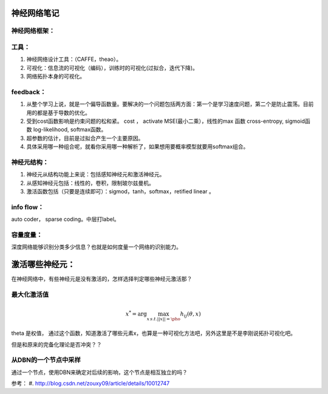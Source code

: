 神经网络笔记
************

神经网络框架：
=============

.. graphviz::
   
   digraph{
      a [label="初始层"]
      b [label="隐层1（中层特征：corner,edge and color？）"]
      c [label="隐层2（高层特征：shape？）"]
      d [label="决策层"]
      a->b  [label="卷积层"]
      c->b  [label="auto-coder"]
      b->d  [label="跨层网络实现多尺度特征"] 
      b->c  [label="使用sparse coding层层抽象"]
      c->d  [label="全局特征决策"]
   }

工具：
=====

#. 神经网络设计工具：（CAFFE，theao）。
#. 可视化：信息流的可视化（编码），训练时的可视化(过拟合，迭代下降)。
#. 网络拓扑本身的可视化。

feedback：
=========

#. 从整个学习上说，就是一个偏导函数量。要解决的一个问题包括两方面：第一个是学习速度问题，第二个是防止震荡。目前用的都是基于导数的优化。
#. 受到cost函数影响是约束问题的松和紧。 cost ， activate MSE(最小二乘），线性的max 函数 cross-entropy, sigmoid函数 log-likelihood, softmax函数。
#. 超参数的估计，目前是过拟合产生一个主要原因。
#. 具体采用哪一种组合呢，就看你采用哪一种解析了，如果想用要概率模型就要用softmax组合。

神经元结构：
============

#. 神经元从结构功能上来说：包括感知神经元和激活神经元。
#. 从感知神经元包括：线性的，卷积，限制玻尔兹曼机。
#. 激活函数包括（只要是连续即可）：sigmod，tanh，softmax，retified linear 。

info flow：
==========

auto coder， sparse coding。中层打label。

容量度量：
=========

深度网络能够识别分类多少信息？也就是如何度量一个网络的识别能力。


激活哪些神经元：
***************


在神经网络中，有些神经元是没有激活的，怎样选择判定哪些神经元激活那？

最大化激活值
============

.. math::
   x^*= \arg \max_{x\, s.t.||x||=\pho} h_{ij}(\theta,x)
  
\theta 是权值，
通过这个函数，知道激活了哪些元素x，也算是一种可视化方法吧，另外这里是不是李刚说拓扑可视化吧。

但是和原来的完备化理论是否冲突？？


从DBN的一个节点中采样
=====================

通过一个节点，使用DBN来确定对后续的影响，这个节点是相互独立的吗？

参考：
#. http://blog.csdn.net/zouxy09/article/details/10012747
